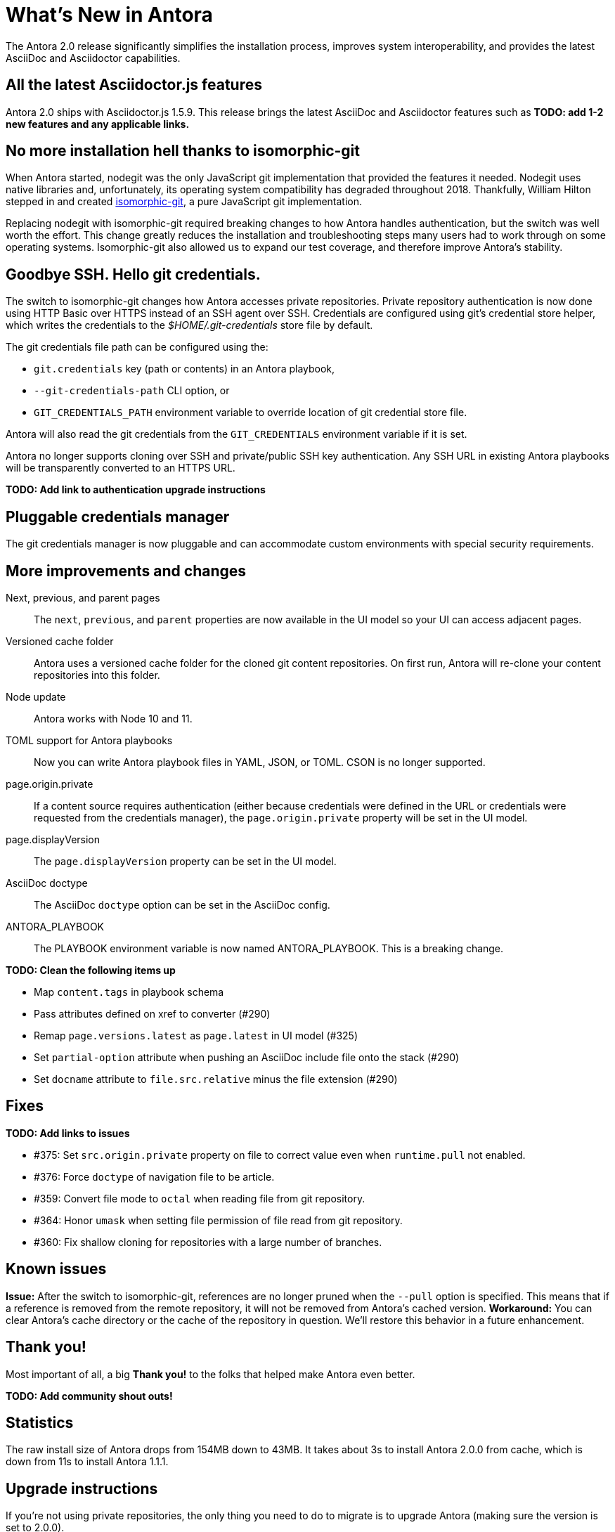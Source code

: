 = What's New in Antora

The Antora 2.0 release significantly simplifies the installation process, improves system interoperability, and provides the latest AsciiDoc and Asciidoctor capabilities.

== All the latest Asciidoctor.js features
// (#290)

Antora 2.0 ships with Asciidoctor.js 1.5.9.
This release brings the latest AsciiDoc and Asciidoctor features such as *TODO: add 1-2 new features and any applicable links.*

== No more installation hell thanks to isomorphic-git
// (#264)

When Antora started, nodegit was the only JavaScript git implementation that provided the features it needed.
Nodegit uses native libraries and, unfortunately, its operating system compatibility has degraded throughout 2018.
Thankfully, William Hilton stepped in and created https://isomorphic-git.org/[isomorphic-git], a pure JavaScript git implementation.

Replacing nodegit with isomorphic-git required breaking changes to how Antora handles authentication, but the switch was well worth the effort.
This change greatly reduces the installation and troubleshooting steps many users had to work through on some operating systems.
Isomorphic-git also allowed us to expand our test coverage, and therefore improve Antora's stability.

== Goodbye SSH. Hello git credentials.
// (#264)

The switch to isomorphic-git changes how Antora accesses private repositories.
Private repository authentication is now done using HTTP Basic over HTTPS instead of an SSH agent over SSH.
Credentials are configured using git's credential store helper, which writes the credentials to the [.path]_$HOME/.git-credentials_ store file by default.
// or [.path]_$XDG_CONFIG_HOME/git/credentials_.

The git credentials file path can be configured using the:

* `git.credentials` key (path or contents) in an Antora playbook,
* `--git-credentials-path` CLI option, or
* `GIT_CREDENTIALS_PATH` environment variable to override location of git credential store file.
//(#264)

Antora will also read the git credentials from the `GIT_CREDENTIALS` environment variable if it is set.
//(#264)

Antora no longer supports cloning over SSH and private/public SSH key authentication.
Any SSH URL in existing Antora playbooks will be transparently converted to an HTTPS URL.

*TODO: Add link to authentication upgrade instructions*

== Pluggable credentials manager

The git credentials manager is now pluggable and can accommodate custom environments with special security requirements.
//Make credential manager pluggable (assign credentialManager property to git core named "antora") (#264)

== More improvements and changes

Next, previous, and parent pages:: The `next`, `previous`, and `parent` properties are now available in the UI model so your UI can access adjacent pages.
// (#233)

Versioned cache folder:: Antora uses a versioned cache folder for the cloned git content repositories.
On first run, Antora will re-clone your content repositories into this folder.

Node update:: Antora works with Node 10 and 11.

TOML support for Antora playbooks:: Now you can write Antora playbook files in YAML, JSON, or TOML.
CSON is no longer supported.

page.origin.private:: If a content source requires authentication (either because credentials were defined in the URL or credentials were requested from the credentials manager), the `page.origin.private` property will be set in the UI model.

page.displayVersion:: The `page.displayVersion` property can be set in the UI model.
//(#362)

AsciiDoc doctype:: The AsciiDoc `doctype` option can be set in the AsciiDoc config.
//(#376)

ANTORA_PLAYBOOK:: The PLAYBOOK environment variable is now named ANTORA_PLAYBOOK.
This is a breaking change.

*TODO: Clean the following items up*

* Map `content.tags` in playbook schema
* Pass attributes defined on xref to converter (#290)
* Remap `page.versions.latest` as `page.latest` in UI model (#325)
* Set `partial-option` attribute when pushing an AsciiDoc include file onto the stack (#290)
* Set `docname` attribute to `file.src.relative` minus the file extension (#290)

== Fixes

*TODO: Add links to issues*

* #375: Set `src.origin.private` property on file to correct value even when `runtime.pull` not enabled.
* #376: Force `doctype` of navigation file to be article.
* #359: Convert file mode to `octal` when reading file from git repository.
* #364: Honor `umask` when setting file permission of file read from git repository.
* #360: Fix shallow cloning for repositories with a large number of branches.

== Known issues

*Issue:* After the switch to isomorphic-git, references are no longer pruned when the `--pull` option is specified.
This means that if a reference is removed from the remote repository, it will not be removed from Antora's cached version.
*Workaround:* You can clear Antora's cache directory or the cache of the repository in question.
We'll restore this behavior in a future enhancement.

== Thank you!

Most important of all, a big *Thank you!* to the folks that helped make Antora even better.

*TODO: Add community shout outs!*

== Statistics

The raw install size of Antora drops from 154MB down to 43MB.
It takes about 3s to install Antora 2.0.0 from cache, which is down from 11s to install Antora 1.1.1.

//Total Merges:
//Total Issues (References? Closed?)
//Contributors:

== Upgrade instructions

If you're not using private repositories, the only thing you need to do to migrate is to upgrade Antora (making sure the version is set to 2.0.0).

If you use private repositories, you need to reconfigure how you authenticate.
For each git host, you'll either need a username and password or, if you have two-factor authentication (2FA) enabled, a personal access token.

*??? I think I want to move the following instructions to their final location in the documentation (either as a page or an include file) and then provide a link/include ... but I'm still thinking about it.*

Add the following entry to the [.path]_$HOME/.git-credentials_ file.

```
https://<credentials>@github.com
```

Where `<credentials>` is either `username:password` or `token`.

Next, change the mode of this file to 600 so that only the current user can read it:

```
$ chmod 600 $HOME/.git-credentials
```

Antora will automatically detect this file and use it to authenticate with repositories that require authentication.

You can also use git to populate this file.
First, put an HTTPS URL to a private git repository in your clipboard.
Now run, the following commands:

```
$ mkdir set-up-credentials
  cd set-up-credentials
  git init .
  git config --local credential.helper store
  git fetch <url>
```

Now enter your username/password or token when prompted.
If authentication succeeds, git will save the credentials in [.path]_$HOME/.git-credentials_.

You can also pass the path to this file using the `--git-credentials-path` CLI option.
